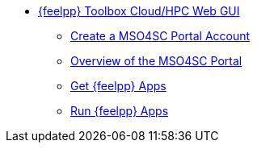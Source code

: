 * xref:manual.adoc[{feelpp} Toolbox Cloud/HPC Web GUI]
** xref:account.adoc[Create a MSO4SC Portal Account]
** xref:portal.adoc[Overview of the MSO4SC Portal]
** xref:offer.adoc[Get {feelpp} Apps]
** xref:run.adoc[Run {feelpp} Apps]
